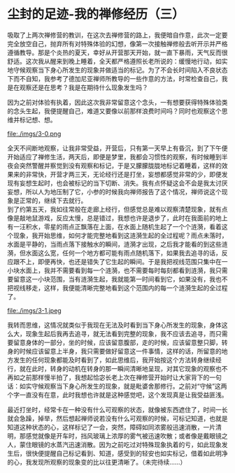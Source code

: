* 尘封的足迹-我的禅修经历（三）

吸取了上两次禅修营的教训，在这次去禅修营的路上，我便暗自作意，此次一定要完全放空自己，抛弃所有对特殊体验的幻想，像第一次接触禅修般去听开示并严格遵循教导。那是个炎热的夏天，幸好从开营那天开始，就一直下暴雨，天气反而很舒适。这次我从醒来到晚上睡着，全天都严格遵照长老所说的：缓慢地行动，如实地守候观察当下身心所发生的现象并做适当的标记。为了不会长时间陷入不良状态下而不自知，我参考了德加尼亚禅师所教导的一些作意的方法，时常检查自己，我是在观察还是在思考？我是在期待什么现象发生吗？

因为之前对体验有执着，因此这次我非常留意这个念头，一有想要获得特殊体验类的念头生起，我便提醒自己，难道又要像以前那样浪费时间吗？同时也观察这个思维并标记想、想。

file:./imgs/3-0.png

全天不间断地观察，让我非常受益，开营后，只有第一天早上有昏沉，到了下午便开始适应了禅修生活，两天后，即便是梦里，我都会习惯性的观察，有时候睡到半夜会突然警醒并察觉到没有观察和标记，于是又朦朦胧胧地标记着睡着，这样的效果来的非常快，开营才两三天，无论经行还是打坐，妄想都感觉非常的少，即便发现有妄想生起时，也会被标记的当下切断、消失。我有点怀疑这会不会是我太讨厌妄想，所以人为地压制了它，小参的时候我向禅师报告了这个情况，禅师说这个现象是正常的，继续下去就行。\\

到了约第五天，我如往常般在走廊上经行，但感觉总是难以观察清楚现象，就有点像是敲地鼠游戏，反应太慢，总是错过，我想也许是退步了，此时在我面前的地上有一汪积水，零星的雨点正飘落在上面，在水面上随机生起了一个个涟漪，看着这个现象，我开始思维，如何才能完整地看到这涟漪生起的全过程呢？雨点未落时，水面是平静的，当雨点落下接触水的瞬间，涟漪才出现，之后我才能看的到这些涟漪，但水面这么宽，任何一个地方都可能有雨点随机落下，如果我去追寻的话，反应跟不上，即便再快，也还是错失了它生起的瞬间。于是我把视线范围只集中在一小块水面上，我并不需要看到每一个涟漪，也不需要每时每刻都看到涟漪，我只需要留意这一小块范围，当有涟漪生起，我就能第一时间看到它，如果没有，我也不把视线移走，这样，我便能清晰完整地看到这个范围内的每一个涟漪生起的全过程了。

file:./imgs/3-1.jpeg

我转而思维，这情况就类似于我现在无法及时看到当下身心所发生的现象，身体这么大，现象生起后我再去追寻，就无法看到完整的现象，我不应该去追寻，而只需要留意身体的一部分，坐的时候，应该留意腹部，走的时候，应该留意整只脚，转身的时候应该留意上半身，我只需要做好留意这一件事情，这样的话，所留意的地方发生的任何现象都能及时看到了，如此思维后，我开始按这个方法转身继续经行，就在此时，转身的动机在转身的那一瞬间清晰地呈现，对其它现象的观察也不再如之前那样慢半拍了，我想起恰宓长老上次在禅修营开始时让大家背下的一句话：如实守候观察当下身心所发生的现象，就是毗婆舍那修行。之前对“守候”这两个字一直没有在意，此时我想也许就是这种感觉吧，这个发现真是让我受益匪浅。

最近打坐时，经常卡在一种没有什么可观察的状态，就像被东西遮住了，时间一长就会急躁，掉举，然后想起禅师说若没有什么可观察的时候，可标记知道，也就是知道这种状态的心，这样标记了一会，突然，障碍如同浓雾般迅速消散，一片清明，那感觉就像是开车时，挡风玻璃上浓厚的雾气被迅速吹散；或者像是戴眼镜之人，蒙住眼镜的水蒸汽迅速消散。因为之前吃过对特殊现象执着的亏，如此现象发生后，很快便提醒自己标记看到、知道，感受到的轻安也如实标记，借着如此明净的心，我发现所观察的现象变的比以往更清晰了。（未完待续......）

